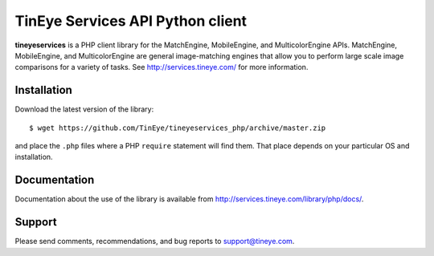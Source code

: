 TinEye Services API Python client
=================================

**tineyeservices** is a PHP client library for the MatchEngine, MobileEngine,
and MulticolorEngine APIs. MatchEngine, MobileEngine, and MulticolorEngine
are general image-matching engines that allow you to perform large
scale image comparisons for a variety of tasks.
See `<http://services.tineye.com/>`_ for more information.

Installation
------------

Download the latest version of the library:

::

    $ wget https://github.com/TinEye/tineyeservices_php/archive/master.zip

and place the ``.php`` files where a PHP ``require`` statement will find them. 
That place depends on your particular OS and installation.


Documentation
-------------

Documentation about the use of the library is available from `<http://services.tineye.com/library/php/docs/>`_.

Support
-------

Please send comments, recommendations, and bug reports to support@tineye.com.

